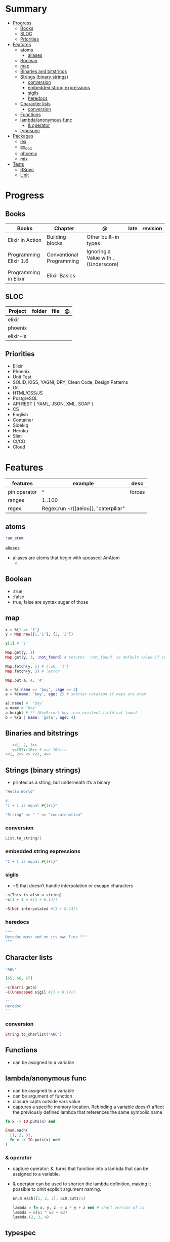 #+TILE: GNU Guile Language - Study Annotations

* Summary
  :PROPERTIES:
  :TOC:      :include all :depth 3 :ignore this
  :END:
:CONTENTS:
- [[#progress][Progress]]
  - [[#books][Books]]
  - [[#sloc][SLOC]]
  - [[#priorities][Priorities]]
- [[#features][Features]]
  - [[#atoms][atoms]]
    - [[#aliases][aliases]]
  - [[#boolean][Boolean]]
  - [[#map][map]]
  - [[#binaries-and-bitstrings][Binaries and bitstrings]]
  - [[#strings-binary-strings][Strings (binary strings)]]
    - [[#conversion][conversion]]
    - [[#embedded-string-expressions][embedded string expressions]]
    - [[#sigils][sigils]]
    - [[#heredocs][heredocs]]
  - [[#character-lists][Character lists]]
    - [[#conversion][conversion]]
  - [[#functions][Functions]]
  - [[#lambdaanonymous-func][lambda/anonymous func]]
    - [[#-operator][& operator]]
  - [[#typespec][typespec]]
- [[#packages][Packages]]
  - [[#iex][iex]]
  - [[#ex_doc][ex_doc]]
  - [[#phoenix][phoenix]]
  - [[#mix][mix]]
- [[#tests][Tests]]
  - [[#rspec][RSpec]]
  - [[#unit][Unit]]
:END:
* Progress
** Books
   | Books                  | Chapter                  | @                                    | late | revision |
   |------------------------+--------------------------+--------------------------------------+------+----------|
   | Elixir in Action       | Building blocks          | Other built-in types                 |      |          |
   | Programming Elixir 1.6 | Conventional Programming | Ignoring a Value with _ (Underscore) |      |          |
   | Programming in Elixir  | Elixir Basics            |                                      |      |          |
** SLOC
   | Project   | folder | file | @ |
   |-----------+--------+------+---|
   | elixir    |        |      |   |
   | phoenix   |        |      |   |
   | elixir-ls |        |      |   |
** Priorities
   - Elixir
   - Phoenix
   - Unit Test
   - SOLID, KISS, YAGNI, DRY, Clean Code, Design Patterns
   - Git
   - HTML/CSS/JS
   - PostgreSQL
   - API REST { YAML, JSON, XML, SOAP }
   - CS
   - English
   - Container
   - Sidekiq
   - Heroku
   - Slim
   - CI/CD
   - Cloud

* Features
  | features     | example                              | desc   |
  |--------------+--------------------------------------+--------|
  | pin operator | ^                                    | forces |
  | ranges       | 1..100                               |        |
  | regex        | Regex.run ~r{[aeiou]}, "caterpillar" |        |
** atoms
   #+begin_src elixir
   :an_atom
   #+end_src
**** aliases
     - aliases are atoms that begin with upcased: AnAtom
       -
** Boolean
   - :true
   - :false
   - true, false are syntax sugar of those
** map
   #+begin_src elixir
   x = %{1 => '1'}
   y = Map.new({1,'1'}, {2, '2'})

   y[1] # '1'

   Map.get(y, 1)
   Map.get(y, 3, :not_found) # returns `:not_found` as default value if index is no found

   Map.fetch(y, 1) # {:ok, '1'}
   Map.fetch(y, 3) # :error

   Map.put a, 4, '4'

   a = %{:name => 'boy', :age => 2}
   a = %{name: 'boy', age: 2} # shorter notation if keys are atom

   a[:name] #  'boy'
   a.name # 'boy'
   a.height # ** (KeyError) key :non_existent_field not found
   b = %{a | name: 'gota', age: 4}

   #+end_src
** Binaries and bitstrings
   #+begin_src elixir
      <<1, 2, 3>>
      <<257::16>> # use 16bits
   <<1, 2>> <> <<3, 4>>
   #+end_src
** Strings (binary strings)
   - printed as a string, but underneath it’s a binary

   #+begin_src elixir
   "Hello World"

   #
   "1 + 1 is equal #{1+1}"

   "String" <> " " <> "concatenation"

   #+end_src
*** conversion
    #+begin_src elixir
    List.to_string/1
    #+end_src
*** embedded string expressions
    #+begin_src elixir
    "1 + 1 is equal #{1+1}"
    #+end_src
*** sigils
    - ~S that doesn’t handle interpolation or escape characters
    #+begin_src elixir
    ~s(This is also a string)
    ~s(1 + 1 = #{3 + 0.14})

    ~S(Not interpolated #{3 + 0.14})
    #+end_src
*** heredocs
    #+begin_src elixir
    """
    Heredoc must end on its own line """
    """
    #+end_src
** Character lists
   #+begin_src elixir
   'ABC'

   [65, 66, 67]

   ~c(Barri gota)
   ~C(Unescaped sigil #{3 + 0.14})

   '''
   Heredoc
   '''
   #+end_src
*** conversion
    #+begin_src elixir
    String.to_charlist("ABC")
    #+end_src
** Functions
   - can be assigned to a variable

** lambda/anonymous func
   - can be assigned to a variable
   - can be argument of function
   - closure capts outside vars value
   - captures a specific memory location. Rebinding a variable doesn’t affect the previously defined lambda that references the same symbolic name
   #+begin_src elixir
   fn x -> IO.puts(x) end

   Enum.each(
     [1, 2, 3],
     fn x -> IO.puts(x) end
   )
   #+end_src
*** & operator
   - capture operator: &, turns that function into a lambda that can be assigned to a variable.
   - & operator can be used to shorten the lambda definition, making it possible to omit explicit argument naming.
     #+begin_src elixir
     Enum.each([1, 2, 3], &IO.puts/1)

     lambda = fn x, y, z -> x * y + z end # short version of is
     lambda = &(&1 * &2 + &3)
     lambda.(2, 3, 4)
     #+end_src
** typespec
   - type
   - opaque
   - typep
   - spec
   - callback
   - macrocallback
* Packages
** iex
   |               |               |                     |
   |---------------+---------------+---------------------|
   | h [<feature>] | h IO.puts     | help                |
   | i             |               | interactive         |
   | c <filepath>  | c 'hello.exs' | compile and execute |
** ex_doc
** phoenix
** [[https://elixir-lang.org/getting-started/mix-otp/introduction-to-mix.html][mix]]
   | features    | options                         | desc |
   |-------------+---------------------------------+------|
   | deps help   | mix help deps                   |      |
   | New package | new <name> --module <Namespace> |      |
* Tests
** RSpec
** Unit
